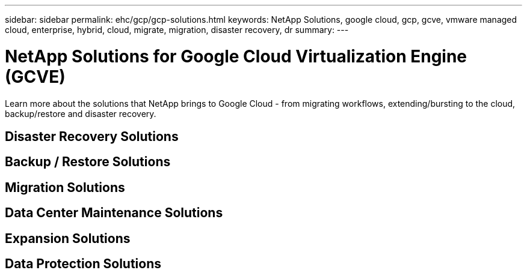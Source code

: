 ---
sidebar: sidebar
permalink: ehc/gcp/gcp-solutions.html
keywords: NetApp Solutions, google cloud, gcp, gcve, vmware managed cloud, enterprise, hybrid, cloud, migrate, migration, disaster recovery, dr
summary:
---

= NetApp Solutions for Google Cloud Virtualization Engine (GCVE)
:hardbreaks:
:nofooter:
:icons: font
:linkattrs:
:imagesdir: ./../../media/

[.lead]
Learn more about the solutions that NetApp brings to Google Cloud - from migrating workflows, extending/bursting to the cloud, backup/restore and disaster recovery.

== Disaster Recovery Solutions

== Backup / Restore Solutions

== Migration Solutions

== Data Center Maintenance Solutions

== Expansion Solutions

== Data Protection Solutions
